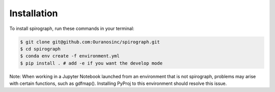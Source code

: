 ============
Installation
============


To install spirograph, run these commands in your terminal:

.. code-block:: console

    $ git clone git@github.com:Ouranosinc/spirograph.git
    $ cd spirograph
    $ conda env create -f environment.yml
    $ pip install . # add -e if you want the develop mode

Note:
When working in a Jupyter Notebook launched from an environment
that is not spirograph, problems may arise with certain functions,
such as gdfmap(). Installing PyProj to this environment should resolve
this issue.

.. comment out for now
    Stable release
    --------------

    To install spirograph, run this command in your terminal:

    .. code-block:: console

        $ pip install spirograph

    This is the preferred method to install spirograph, as it will always install the most recent stable release.

    If you don't have `pip`_ installed, this `Python installation guide`_ can guide
    you through the process.

    .. _pip: https://pip.pypa.io
    .. _Python installation guide: http://docs.python-guide.org/en/latest/starting/installation/


    From sources
    ------------

    The sources for spirograph can be downloaded from the `Github repo`_.

    You can either clone the public repository:

    .. code-block:: console

        $ git clone git@github.com:Zeitsperre/spirograph

    Or download the `tarball`_:

    .. code-block:: console

        $ curl -OJL https://github.com/Zeitsperre/spirograph/tarball/master

    Once you have a copy of the source, you can install it with:

    .. code-block:: console

        $ python setup.py install


    .. _Github repo: https://github.com/Zeitsperre/spirograph
    .. _tarball: https://github.com/Zeitsperre/spirograph/tarball/master
..
